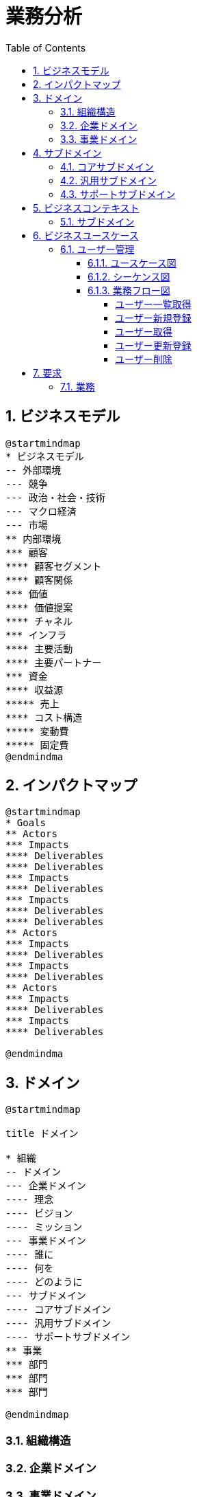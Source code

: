 :toc: left
:toclevels: 5
:sectnums:
:stem:
:source-highlighter: coderay

= 業務分析

== ビジネスモデル

[plantuml]
----
@startmindmap
* ビジネスモデル
-- 外部環境
--- 競争
--- 政治・社会・技術
--- マクロ経済
--- 市場
** 内部環境
*** 顧客
**** 顧客セグメント
**** 顧客関係
*** 価値
**** 価値提案
**** チャネル
*** インフラ
**** 主要活動
**** 主要パートナー
*** 資金
**** 収益源
***** 売上
**** コスト構造
***** 変動費
***** 固定費
@endmindma
----

== インパクトマップ

[plantuml]
----
@startmindmap
* Goals
** Actors
*** Impacts
**** Deliverables
**** Deliverables
*** Impacts
**** Deliverables
*** Impacts
**** Deliverables
**** Deliverables
** Actors
*** Impacts
**** Deliverables
*** Impacts
**** Deliverables
** Actors
*** Impacts
**** Deliverables
*** Impacts
**** Deliverables

@endmindma
----

== ドメイン

[plantuml]
----
@startmindmap

title ドメイン

* 組織
-- ドメイン
--- 企業ドメイン
---- 理念
---- ビジョン
---- ミッション
--- 事業ドメイン
---- 誰に
---- 何を
---- どのように
--- サブドメイン
---- コアサブドメイン
---- 汎用サブドメイン
---- サポートサブドメイン
** 事業
*** 部門
*** 部門
*** 部門

@endmindmap
----

=== 組織構造

=== 企業ドメイン

=== 事業ドメイン

== サブドメイン

[mermaid]
----
quadrantChart
    title サブドメインマッピング
    x-axis "特異性 低" --> "特異性 高"
    y-axis "複雑性 低" --> "複雑性 高"
    quadrant-1 "コアサブドメイン"
    quadrant-2 "汎用サブドメイン"
    quadrant-3 "汎用 or サポートサブドメイン"
    quadrant-4 "サポートサブドメイン"
    "境界付けられたコンテキスト A": [0.3, 0.6]
    "境界付けられたコンテキスト B": [0.45, 0.23]
    "境界付けられたコンテキスト C": [0.80, 0.80]
    "境界付けられたコンテキスト D": [0.78, 0.34]
    "境界付けられたコンテキスト E": [0.40, 0.34]
    "境界付けられたコンテキスト F": [0.35, 0.78]
----

=== コアサブドメイン

=== 汎用サブドメイン

=== サポートサブドメイン

== ビジネスコンテキスト

=== サブドメイン

[plantuml]
----
@startuml

title ビジネスコンテキスト図

left to right direction

rectangle 事業 {
node 自社 {
  rectangle 部門 {
    usecase ユーザー管理
    }
    actor 管理者
    actor ユーザー
  }
}

管理者 -- (ユーザー管理)

@enduml
----

== ビジネスユースケース

=== ユーザー管理

==== ユースケース図

[plantuml]
----
@startuml

title ビジネスユースケース

left to right direction
skinparam packageStyle rectangle

rectangle ユーザー管理 {
  (ユーザー一覧を取得する)
  (ユーザーを新規登録する)
  (ユーザーを取得する)
  (登録済みユーザーを更新登録する)
  (登録済みユーザーを削除する)
}

actor 管理者
actor システム
管理者 -- (ユーザー一覧を取得する)
管理者 -- (ユーザーを新規登録する)
管理者 -- (ユーザーを取得する)
管理者 -- (登録済みユーザーを更新登録する)
管理者 -- (登録済みユーザーを削除する)
(ユーザー一覧を取得する) -- システム
(ユーザーを新規登録する) -- システム
(ユーザーを取得する) -- システム
(登録済みユーザーを更新登録する) -- システム
(登録済みユーザーを削除する) -- システム

@enduml
----

==== シーケンス図

[plantuml]
----
@startuml

title ユーザー管理シーケンス図

actor 管理者
Participant システム

group ユーザー管理
管理者 -> システム : ユーザー一覧を取得する
管理者 -> システム : ユーザーを新規登録する
システム -> 管理者 : ユーザーを登録する
管理者 -> システム : ユーザーを取得する
管理者 -> システム : 登録済みユーザーを更新登録する
システム -> 管理者 : ユーザーを更新登録する
管理者 -> システム : 登録済みユーザーを削除する
end

@enduml
----

==== 業務フロー図

===== ユーザー一覧取得

[plantuml]
----
@startuml

title ユーザー管理業務フロー図 ユーザー一覧取得

|システム|
start
:ユーザー一覧を取得する;
stop

@enduml
----

===== ユーザー新規登録

[plantuml]
----
@startuml

title ユーザー管理業務フロー図 ユーザー新規登録

|システム|
start
:ユーザーを新規登録する;
stop

@enduml
----

===== ユーザー取得

[plantuml]
----
@startuml
|システム|
start
:ユーザーを取得する;
stop

@enduml
----

===== ユーザー更新登録

[plantuml]
----
@startuml

title ユーザー管理業務フロー図 ユーザー更新登録

|システム|
start
:登録済みユーザーを更新登録する;
stop

@enduml
----

===== ユーザー削除

[plantuml]
----
@startuml

title ユーザー管理業務フロー図 ユーザー削除

|システム|
start
:登録済みユーザーを削除する;
stop

@enduml
----

== 要求

=== 業務

